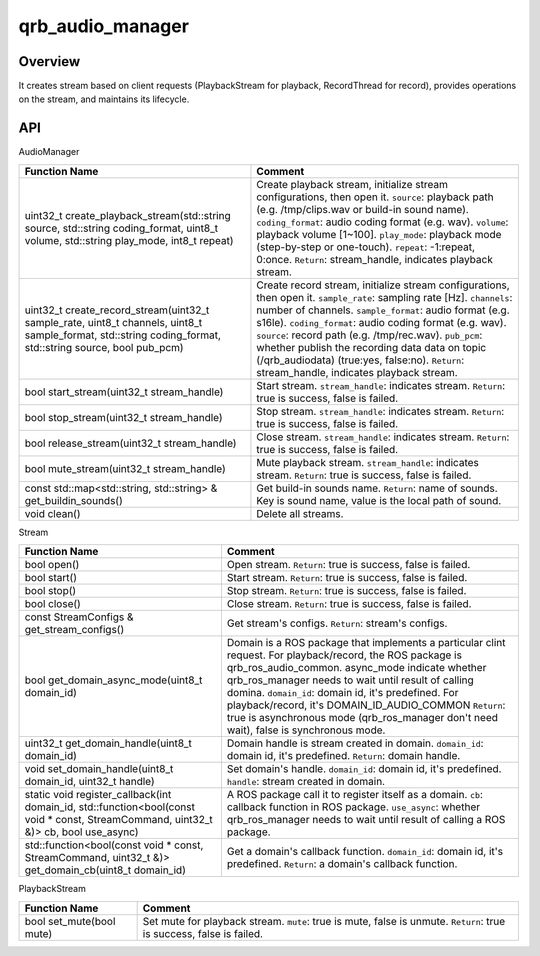 =================
qrb_audio_manager
=================

Overview
--------

It creates stream based on client requests (PlaybackStream for playback, RecordThread for record),
provides operations on the stream, and maintains its lifecycle.

API
---
AudioManager

.. list-table::
    :header-rows: 1

    * - Function Name
      - Comment

    * - uint32_t create_playback_stream(std::string source, std::string coding_format, uint8_t volume, std::string play_mode, int8_t repeat)
      - Create playback stream, initialize stream configurations, then open it.
        ``source``: playback path (e.g. /tmp/clips.wav or build-in sound name).
        ``coding_format``: audio coding format (e.g. wav).
        ``volume``: playback volume [1~100].
        ``play_mode``: playback mode (step-by-step or one-touch).
        ``repeat``: -1:repeat, 0:once.
        ``Return``: stream_handle, indicates playback stream.

    * - uint32_t create_record_stream(uint32_t sample_rate, uint8_t channels, uint8_t sample_format, std::string coding_format, std::string source, bool pub_pcm)
      - Create record stream, initialize stream configurations, then open it.
        ``sample_rate``: sampling rate [Hz].
        ``channels``: number of channels.
        ``sample_format``: audio format (e.g. s16le).
        ``coding_format``: audio coding format (e.g. wav).
        ``source``: record path (e.g. /tmp/rec.wav).
        ``pub_pcm``: whether publish the recording data data on topic (/qrb_audiodata) (true:yes, false:no).
        ``Return``: stream_handle, indicates playback stream.

    * - bool start_stream(uint32_t stream_handle)
      - Start stream.
        ``stream_handle``: indicates stream.
        ``Return``: true is success, false is failed.

    * - bool stop_stream(uint32_t stream_handle)
      - Stop stream.
        ``stream_handle``: indicates stream.
        ``Return``: true is success, false is failed.

    * - bool release_stream(uint32_t stream_handle)
      - Close stream.
        ``stream_handle``: indicates stream.
        ``Return``: true is success, false is failed.

    * - bool mute_stream(uint32_t stream_handle)
      - Mute playback stream.
        ``stream_handle``: indicates stream.
        ``Return``: true is success, false is failed.

    * - const std::map<std::string, std::string> & get_buildin_sounds()
      - Get build-in sounds name.
        ``Return``: name of sounds. Key is sound name, value is the local path of sound.

    * - void clean()
      - Delete all streams.

Stream

.. list-table::
    :header-rows: 1

    * - Function Name
      - Comment

    * - bool open()
      - Open stream.
        ``Return``: true is success, false is failed.

    * - bool start()
      - Start stream.
        ``Return``: true is success, false is failed.

    * - bool stop()
      - Stop stream.
        ``Return``: true is success, false is failed.

    * - bool close()
      - Close stream.
        ``Return``: true is success, false is failed.

    * - const StreamConfigs & get_stream_configs()
      - Get stream's configs.
        ``Return``: stream's configs.

    * - bool get_domain_async_mode(uint8_t domain_id)
      - Domain is a ROS package that implements a particular clint request. For playback/record, the ROS package is qrb_ros_audio_common.
        async_mode indicate whether qrb_ros_manager needs to wait until result of calling domina.
        ``domain_id``: domain id, it's predefined. For playback/record, it's DOMAIN_ID_AUDIO_COMMON
        ``Return``: true is asynchronous mode (qrb_ros_manager don't need wait), false is synchronous mode.

    * - uint32_t get_domain_handle(uint8_t domain_id)
      - Domain handle is stream created in domain.
        ``domain_id``: domain id, it's predefined.
        ``Return``: domain handle.

    * - void set_domain_handle(uint8_t domain_id, uint32_t handle)
      - Set domain's handle.
        ``domain_id``: domain id, it's predefined.
        ``handle``: stream created in domain.

    * - static void register_callback(int domain_id, std::function<bool(const void * const, StreamCommand, uint32_t &)> cb, bool use_async)
      - A ROS package call it to register itself as a domain.
        ``cb``: callback function in ROS package.
        ``use_async``: whether qrb_ros_manager needs to wait until result of calling a ROS package.

    * - std::function<bool(const void * const, StreamCommand, uint32_t &)> get_domain_cb(uint8_t domain_id)
      - Get a domain's callback function.
        ``domain_id``: domain id, it's predefined.
        ``Return``: a domain's callback function.

PlaybackStream

.. list-table::
    :header-rows: 1

    * - Function Name
      - Comment

    * - bool set_mute(bool mute)
      - Set mute for playback stream.
        ``mute``: true is mute, false is unmute.
        ``Return``: true is success, false is failed.
